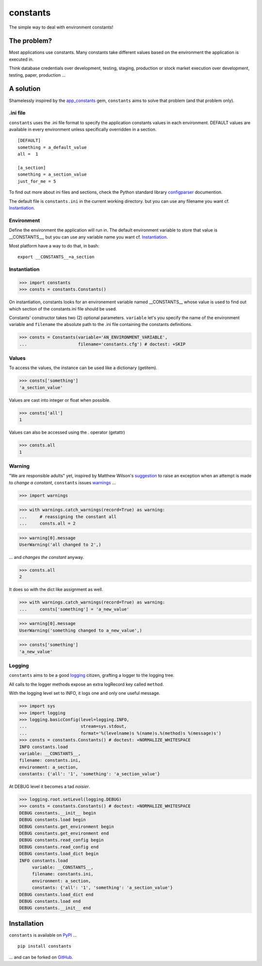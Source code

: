 =========
constants
=========


The simple way to deal with environment constants!


The problem?
============

Most applications use constants. Many constants take different values based
on the environment the application is executed in.

Think database credentials over development, testing, staging, production or
stock market execution over development, testing, paper, production ...


A solution
==========

Shamelessly inspired by the app_constants_ gem, ``constants`` aims to solve that
problem (and that problem only).

.ini file
---------

``constants`` uses the .ini file format to specify the application constants
values in each environment. DEFAULT values are available in every environment
unless specifically overridden in a section.

::

    [DEFAULT]
    something = a_default_value
    all =  1

    [a_section]
    something = a_section_value
    just_for_me = 5

To find out more about ini files and sections, check the Python standard
library configparser_ documention.

The default file is ``constants.ini`` in the current working directory. but
you can use any filename you want cf. Instantiation_.

Environment
-----------

Define the environment the application will run in. The default environment
variable to store that value is __CONSTANTS__, but you can use any variable
name you want cf. Instantiation_.

Most platform have a way to do that, in bash:

::

    export __CONSTANTS__=a_section

.. _Instantiation:

Instantiation
-------------

>>> import constants
>>> consts = constants.Constants()

On instantiation, constants looks for an environement variable named
__CONSTANTS__ whose value is used to find out which section of the
constants.ini file should be used.

Constants' constructor takes two (2) optional parameters. ``variable``
let's you specify the name of the environment variable and ``filename``
the absolute path to the .ini file containing the constants definitions.

>>> consts = Constants(variable='AN_ENVIRONMENT_VARIABLE',
...                    filename='constants.cfg') # doctest: +SKIP

Values
------

To access the values, the instance can be used like a dictionary (getitem).

>>> consts['something']
'a_section_value'

Values are cast into integer or float when possible.

>>> consts['all']
1

Values can also be accessed using the . operator (getattr)

>>> consts.all
1

.. _Warning:

Warning
-------

"We are responsible adults" yet, inspired by Matthew Wilson's suggestion_ to
raise an exception when an attempt is made to *change a constant*, ``constants``
issues warnings_ ...

>>> import warnings

>>> with warnings.catch_warnings(record=True) as warning:
...     # reassigning the constant all
...     consts.all = 2

>>> warning[0].message
UserWarning('all changed to 2',)

... and *changes the constant* anyway.

>>> consts.all
2

It does so with the dict like assignment as well.

>>> with warnings.catch_warnings(record=True) as warning:
...     consts['something'] = 'a_new_value'

>>> warning[0].message
UserWarning('something changed to a_new_value',)

>>> consts['something']
'a_new_value'

Logging
-------

``constants`` aims to be a good logging_ citizen, grafting a logger to the
logging tree.

All calls to the logger methods expose an extra logRecord key called ``method``.

With the logging level set to INFO, it logs one and only one useful message.

>>> import sys
>>> import logging
>>> logging.basicConfig(level=logging.INFO,
...                     stream=sys.stdout,
...                     format='%(levelname)s %(name)s.%(method)s %(message)s')
>>> consts = constants.Constants() # doctest: +NORMALIZE_WHITESPACE
INFO constants.load
variable: __CONSTANTS__,
filename: constants.ini,
environment: a_section,
constants: {'all': '1', 'something': 'a_section_value'}

At DEBUG level it becomes a tad *noisier*.

>>> logging.root.setLevel(logging.DEBUG)
>>> consts = constants.Constants() # doctest: +NORMALIZE_WHITESPACE
DEBUG constants.__init__ begin
DEBUG constants.load begin
DEBUG constants.get_environment begin
DEBUG constants.get_environment end
DEBUG constants.read_config begin
DEBUG constants.read_config end
DEBUG constants.load_dict begin
INFO constants.load
     variable: __CONSTANTS__,
     filename: constants.ini,
     environment: a_section,
     constants: {'all': '1', 'something': 'a_section_value'}
DEBUG constants.load_dict end
DEBUG constants.load end
DEBUG constants.__init__ end


Installation
============

``constants`` is available on PyPI_ ...

::

    pip install constants

... and can be forked on GitHub_.

.. _app_constants: https://github.com/leonardoborges/app_constants
.. _configparser: http://docs.python.org/library/configparser.html
.. _PyPI: http://pypi.python.org/pypi/constants
.. _GitHub: https://github.com/3kwa/constants
.. _suggestion: https://twitter.com/mw44118/status/256022281409658881
.. _warnings: http://docs.python.org/library/warnings.html
.. _logging: http://docs.python.org/library/logging.html
